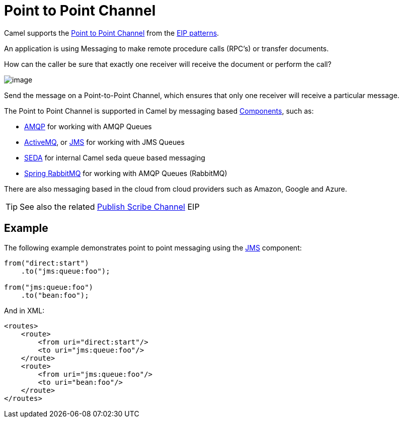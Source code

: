 = Point to Point Channel

Camel supports the
http://www.enterpriseintegrationpatterns.com/PointToPointChannel.html[Point
to Point Channel] from the xref:enterprise-integration-patterns.adoc[EIP patterns].

An application is using Messaging to make remote procedure calls (RPC’s) or transfer documents.

How can the caller be sure that exactly one receiver will receive the document or perform the call?

image::eip/PointToPointSolution.gif[image]

Send the message on a Point-to-Point Channel, which ensures that only one receiver will receive a particular message.

The Point to Point Channel is supported in Camel by messaging based xref:components::index.adoc[Components], such as:

* xref:components::amqp-component.adoc[AMQP] for working with AMQP Queues
* xref:components::jms-component.adoc[ActiveMQ], or xref:components::jms-component.adoc[JMS] for working with JMS Queues
* xref:components::seda-component.adoc[SEDA] for internal Camel seda queue based messaging
* xref:components::spring-rabbitmq-component.adoc[Spring RabbitMQ] for working with AMQP Queues (RabbitMQ)

There are also messaging based in the cloud from cloud providers such as Amazon, Google and Azure.

TIP: See also the related xref:publish-subscribe-channel.adoc[Publish Scribe Channel] EIP

== Example

The following example demonstrates point to point messaging using
the xref:components::jms-component.adoc[JMS] component:

[source,java]
----
from("direct:start")
    .to("jms:queue:foo");

from("jms:queue:foo")
    .to("bean:foo");
----

And in XML:

[source,xml]
----
<routes>
    <route>
        <from uri="direct:start"/>
        <to uri="jms:queue:foo"/>
    </route>
    <route>
        <from uri="jms:queue:foo"/>
        <to uri="bean:foo"/>
    </route>
</routes>
----


